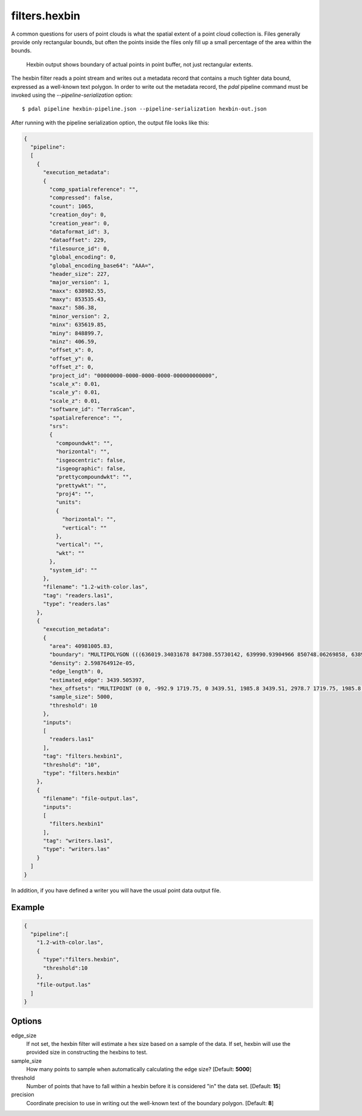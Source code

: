 .. _filters.hexbin:

filters.hexbin
==============

A common questions for users of point clouds is what the spatial extent of a point cloud collection is. Files generally provide only rectangular bounds, but often the points inside the files only fill up a small percentage of the area within the bounds.

.. figure:: filters.hexbin.img1.jpg
    :scale: 50 %
    :alt: Hexbin derive from input point buffer

    Hexbin output shows boundary of actual points in point buffer, not just rectangular extents.

The hexbin filter reads a point stream and writes out a metadata record that contains a much tighter data bound, expressed as a well-known text polygon. In order to write out the metadata record, the `pdal` pipeline command must be invoked using the `--pipeline-serialization` option:

::

    $ pdal pipeline hexbin-pipeline.json --pipeline-serialization hexbin-out.json

After running with the pipeline serialization option, the output file looks like this:

.. code-block:: json

  {
    "pipeline":
    [
      {
        "execution_metadata":
        {
          "comp_spatialreference": "",
          "compressed": false,
          "count": 1065,
          "creation_doy": 0,
          "creation_year": 0,
          "dataformat_id": 3,
          "dataoffset": 229,
          "filesource_id": 0,
          "global_encoding": 0,
          "global_encoding_base64": "AAA=",
          "header_size": 227,
          "major_version": 1,
          "maxx": 638982.55,
          "maxy": 853535.43,
          "maxz": 586.38,
          "minor_version": 2,
          "minx": 635619.85,
          "miny": 848899.7,
          "minz": 406.59,
          "offset_x": 0,
          "offset_y": 0,
          "offset_z": 0,
          "project_id": "00000000-0000-0000-0000-000000000000",
          "scale_x": 0.01,
          "scale_y": 0.01,
          "scale_z": 0.01,
          "software_id": "TerraScan",
          "spatialreference": "",
          "srs":
          {
            "compoundwkt": "",
            "horizontal": "",
            "isgeocentric": false,
            "isgeographic": false,
            "prettycompoundwkt": "",
            "prettywkt": "",
            "proj4": "",
            "units":
            {
              "horizontal": "",
              "vertical": ""
            },
            "vertical": "",
            "wkt": ""
          },
          "system_id": ""
        },
        "filename": "1.2-with-color.las",
        "tag": "readers.las1",
        "type": "readers.las"
      },
      {
        "execution_metadata":
        {
          "area": 40981005.83,
          "boundary": "MULTIPOLYGON (((636019.34031678 847308.55730142, 639990.93904966 850748.06269858, 638998.03936644 855907.32079433, 633040.64126713 852467.81539716, 636019.34031678 847308.55730142)))",
          "density": 2.598764912e-05,
          "edge_length": 0,
          "estimated_edge": 3439.505397,
          "hex_offsets": "MULTIPOINT (0 0, -992.9 1719.75, 0 3439.51, 1985.8 3439.51, 2978.7 1719.75, 1985.8 0)",
          "sample_size": 5000,
          "threshold": 10
        },
        "inputs":
        [
          "readers.las1"
        ],
        "tag": "filters.hexbin1",
        "threshold": "10",
        "type": "filters.hexbin"
      },
      {
        "filename": "file-output.las",
        "inputs":
        [
          "filters.hexbin1"
        ],
        "tag": "writers.las1",
        "type": "writers.las"
      }
    ]
  }

In addition, if you have defined a writer you will have the usual point data output file.

Example
-------

.. code-block:: json

  {
    "pipeline":[
      "1.2-with-color.las",
      {
        "type":"filters.hexbin",
        "threshold":10
      },
      "file-output.las"
    ]
  }

Options
-------

edge_size
  If not set, the hexbin filter will estimate a hex size based on a sample of
  the data. If set, hexbin will use the provided size in constructing the
  hexbins to test.

sample_size
  How many points to sample when automatically calculating the edge size? [Default: **5000**]

threshold
  Number of points that have to fall within a hexbin before it is considered "in" the data set. [Default: **15**]

precision
  Coordinate precision to use in writing out the well-known text of the boundary polygon. [Default: **8**]

